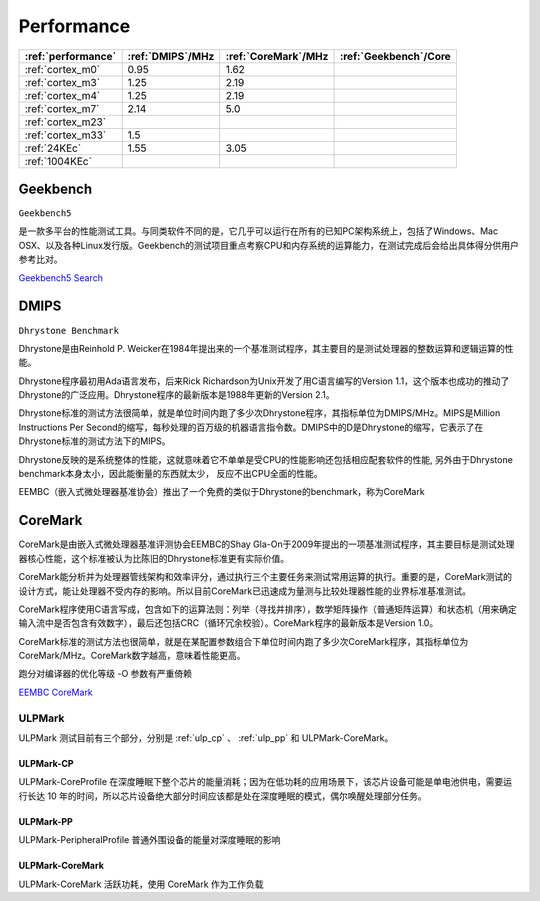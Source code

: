 
.. _performance:

Performance
====================


.. list-table::
    :header-rows:  1

    * - :ref:`performance`
      - :ref:`DMIPS`/MHz
      - :ref:`CoreMark`/MHz
      - :ref:`Geekbench`/Core
    * - :ref:`cortex_m0`
      - 0.95
      - 1.62
      -
    * - :ref:`cortex_m3`
      - 1.25
      - 2.19
      -
    * - :ref:`cortex_m4`
      - 1.25
      - 2.19
      -
    * - :ref:`cortex_m7`
      - 2.14
      - 5.0
      -
    * - :ref:`cortex_m23`
      -
      -
      -
    * - :ref:`cortex_m33`
      - 1.5
      -
      -
    * - :ref:`24KEc`
      - 1.55
      - 3.05
      -
    * - :ref:`1004KEc`
      -
      -
      -


.. _Geekbench:

Geekbench
--------------
``Geekbench5``

是一款多平台的性能测试工具。与同类软件不同的是，它几乎可以运行在所有的已知PC架构系统上，包括了Windows、Mac OSX、以及各种Linux发行版。Geekbench的测试项目重点考察CPU和内存系统的运算能力，在测试完成后会给出具体得分供用户参考比对。

`Geekbench5 Search <https://browser.geekbench.com/v5/cpu/search>`_

.. _DMIPS:

DMIPS
--------------

``Dhrystone Benchmark``


Dhrystone是由Reinhold P. Weicker在1984年提出来的一个基准测试程序，其主要目的是测试处理器的整数运算和逻辑运算的性能。

Dhrystone程序最初用Ada语言发布，后来Rick Richardson为Unix开发了用C语言编写的Version 1.1，这个版本也成功的推动了Dhrystone的广泛应用。Dhrystone程序的最新版本是1988年更新的Version 2.1。

Dhrystone标准的测试方法很简单，就是单位时间内跑了多少次Dhrystone程序，其指标单位为DMIPS/MHz。MIPS是Million Instructions Per Second的缩写，每秒处理的百万级的机器语言指令数。DMIPS中的D是Dhrystone的缩写，它表示了在Dhrystone标准的测试方法下的MIPS。

Dhrystone反映的是系统整体的性能，这就意味着它不单单是受CPU的性能影响还包括相应配套软件的性能, 另外由于Dhrystone benchmark本身太小，因此能衡量的东西就太少， 反应不出CPU全面的性能。

EEMBC（嵌入式微处理器基准协会）推出了一个免费的类似于Dhrystone的benchmark，称为CoreMark


.. _CoreMark:

CoreMark
--------------



CoreMark是由嵌入式微处理器基准评测协会EEMBC的Shay Gla-On于2009年提出的一项基准测试程序，其主要目标是测试处理器核心性能，这个标准被认为比陈旧的Dhrystone标准更有实际价值。

CoreMark能分析并为处理器管线架构和效率评分，通过执行三个主要任务来测试常用运算的执行。重要的是，CoreMark测试的设计方式，能让处理器不受内存的影响。所以目前CoreMark已迅速成为量测与比较处理器性能的业界标准基准测试。

CoreMark程序使用C语言写成，包含如下的运算法则：列举（寻找并排序），数学矩阵操作（普通矩阵运算）和状态机（用来确定输入流中是否包含有效数字），最后还包括CRC（循环冗余校验）。CoreMark程序的最新版本是Version 1.0。

CoreMark标准的测试方法也很简单，就是在某配置参数组合下单位时间内跑了多少次CoreMark程序，其指标单位为CoreMark/MHz。CoreMark数字越高，意味着性能更高。

跑分对编译器的优化等级 -O 参数有严重倚赖


`EEMBC CoreMark <https://www.eembc.org/coremark/scores.php>`_


.. _ULPMark:

ULPMark
~~~~~~~~~~~~~~

ULPMark 测试目前有三个部分，分别是 :ref:`ulp_cp` 、 :ref:`ulp_pp` 和 ULPMark-CoreMark。

.. _ulp_cp:

ULPMark-CP
^^^^^^^^^^^^^^

ULPMark-CoreProfile 在深度睡眠下整个芯片的能量消耗；因为在低功耗的应用场景下，该芯片设备可能是单电池供电，需要运行长达 10 年的时间，所以芯片设备绝大部分时间应该都是处在深度睡眠的模式，偶尔唤醒处理部分任务。

.. _ulp_pp:

ULPMark-PP
^^^^^^^^^^^^^^

ULPMark-PeripheralProfile 普通外围设备的能量对深度睡眠的影响


ULPMark-CoreMark
^^^^^^^^^^^^^^^^^^^^

ULPMark-CoreMark 活跃功耗，使用 CoreMark 作为工作负载
